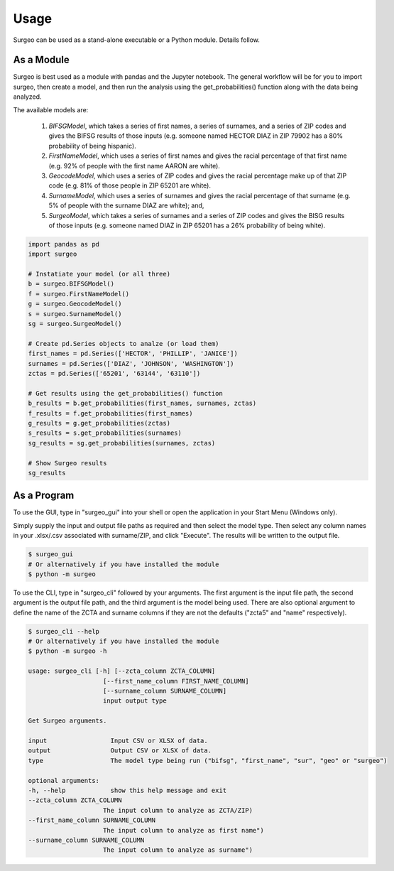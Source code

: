 Usage
=====

Surgeo can be used as a stand-alone executable or a Python module. Details
follow.

As a Module
-----------

Surgeo is best used as a module with pandas and the Jupyter notebook. The
general workflow will be for you to import surgeo, then create a model, and
then run the analysis using the get_probabilities() function along with the
data being analyzed.

The available models are:

    1. `BIFSGModel`,  which takes a series of first names, a series of
       surnames, and a series of ZIP codes and gives the BIFSG results of
       those inputs (e.g. someone named HECTOR DIAZ in ZIP 79902 has a 80%
       probability of being hispanic).
    2. `FirstNameModel`, which uses a series of first names and gives the
       racial percentage of that first name (e.g. 92% of people with the
       first name AARON are white).
    3. `GeocodeModel`, which uses a series of ZIP codes and gives the
       racial percentage make up of that ZIP code (e.g. 81% of those people
       in ZIP 65201 are white).
    4. `SurnameModel`, which uses a series of surnames and gives the racial
       percentage of that surname (e.g. 5% of people with the surname DIAZ
       are white); and,
    5. `SurgeoModel`, which takes a series of surnames and a series of ZIP
       codes and gives the BISG results of those inputs (e.g. someone named
       DIAZ in ZIP 65201 has a 26% probability of being white).

.. code-block:: python

    import pandas as pd
    import surgeo

    # Instatiate your model (or all three)
    b = surgeo.BIFSGModel()
    f = surgeo.FirstNameModel()
    g = surgeo.GeocodeModel()
    s = surgeo.SurnameModel()
    sg = surgeo.SurgeoModel()

    # Create pd.Series objects to analze (or load them)
    first_names = pd.Series(['HECTOR', 'PHILLIP', 'JANICE'])
    surnames = pd.Series(['DIAZ', 'JOHNSON', 'WASHINGTON'])
    zctas = pd.Series(['65201', '63144', '63110'])

    # Get results using the get_probabilities() function
    b_results = b.get_probabilities(first_names, surnames, zctas)
    f_results = f.get_probabilities(first_names)
    g_results = g.get_probabilities(zctas)
    s_results = s.get_probabilities(surnames)
    sg_results = sg.get_probabilities(surnames, zctas)

    # Show Surgeo results
    sg_results

.. image:: ./_static/model_results.gif

As a Program
------------

To use the GUI, type in "surgeo_gui" into your shell or open the
application in your Start Menu (Windows only).

Simply supply the input and output file paths as required and then select
the model type. Then select any column names in your .xlsx/.csv associated
with surname/ZIP, and click "Execute". The results will be written to the
output file.

.. code-block::

    $ surgeo_gui
    # Or alternatively if you have installed the module
    $ python -m surgeo

.. image:: ./_static/gui_example.gif

To use the CLI, type in "surgeo_cli" followed by your arguments. The first
argument is the input file path, the second argument is the output file
path, and the third argument is the model being used. There are also
optional argument to define the name of the ZCTA and surname columns if
they are not the defaults ("zcta5" and "name" respectively).

.. code-block::

    $ surgeo_cli --help
    # Or alternatively if you have installed the module
    $ python -m surgeo -h

    usage: surgeo_cli [-h] [--zcta_column ZCTA_COLUMN]
                        [--first_name_column FIRST_NAME_COLUMN]
                        [--surname_column SURNAME_COLUMN]
                        input output type

    Get Surgeo arguments.

    input                 Input CSV or XLSX of data.
    output                Output CSV or XLSX of data.
    type                  The model type being run ("bifsg", "first_name", "sur", "geo" or "surgeo")

    optional arguments:
    -h, --help            show this help message and exit
    --zcta_column ZCTA_COLUMN
                        The input column to analyze as ZCTA/ZIP)
    --first_name_column SURNAME_COLUMN
                        The input column to analyze as first name")
    --surname_column SURNAME_COLUMN
                        The input column to analyze as surname")
